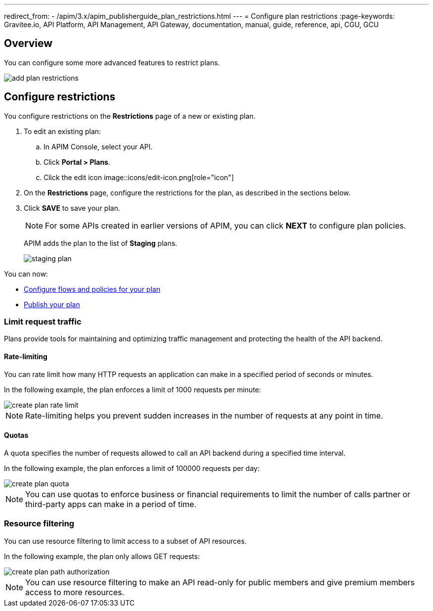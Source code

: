 ---
redirect_from:
  - /apim/3.x/apim_publisherguide_plan_restrictions.html
---
= Configure plan restrictions
:page-keywords: Gravitee.io, API Platform, API Management, API Gateway, documentation, manual, guide, reference, api, CGU, GCU

== Overview

You can configure some more advanced features to restrict plans.

image::apim/3.x/api-publisher-guide/plans-subscriptions/add-plan-restrictions.png[]

== Configure restrictions

You configure restrictions on the **Restrictions** page of a new or existing plan.

. To edit an existing plan:
  .. In APIM Console, select your API.
  .. Click **Portal > Plans**.
  .. Click the edit icon image::icons/edit-icon.png[role="icon"]
. On the **Restrictions** page, configure the restrictions for the plan, as described in the sections below.
. Click **SAVE** to save your plan.
+
NOTE: For some APIs created in earlier versions of APIM, you can click **NEXT** to configure plan policies.
+
APIM adds the plan to the list of **Staging** plans.
+
image::apim/3.x/api-publisher-guide/plans-subscriptions/staging-plan.png[]

You can now:

* link:./plan-policies.html[Configure flows and policies for your plan]
* link:./plan-publish.html[Publish your plan]

=== Limit request traffic

Plans provide tools for maintaining and optimizing traffic management and protecting the health of the API backend.

==== Rate-limiting

You can rate limit how many HTTP requests an application can make in a specified period of seconds or minutes.

In the following example, the plan enforces a limit of 1000 requests per minute:

image::apim/3.x/api-publisher-guide/plans-subscriptions/create-plan-rate-limit.png[]

NOTE: Rate-limiting helps you prevent sudden increases in the number of requests at any point in time.

==== Quotas

A quota specifies the number of requests allowed to call an API backend during a specified time interval.

In the following example, the plan enforces a limit of 100000 requests per day:

image::apim/3.x/api-publisher-guide/plans-subscriptions/create-plan-quota.png[]

NOTE: You can use quotas to enforce business or financial requirements to limit the number of calls partner or third-party apps can make in a period of time.

=== Resource filtering

You can use resource filtering to limit access to a subset of API resources.

In the following example, the plan only allows GET requests:

image::apim/3.x/api-publisher-guide/plans-subscriptions/create-plan-path-authorization.png[]

NOTE: You can use resource filtering to make an API read-only for public members and give premium members access to more resources.
